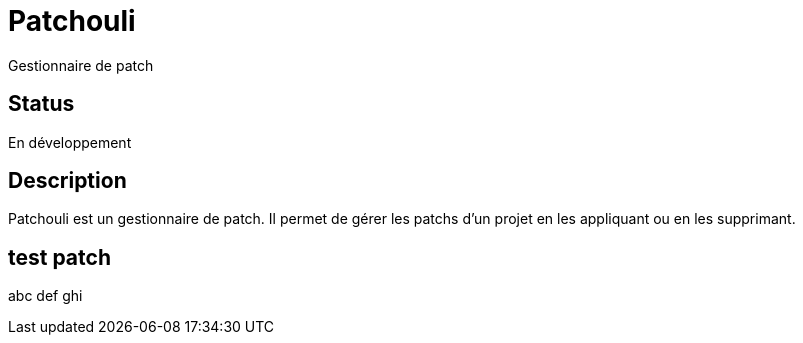 # Patchouli

Gestionnaire de patch

## Status 

En développement

## Description

Patchouli est un gestionnaire de patch.
Il permet de gérer les patchs d'un projet en les appliquant ou en les supprimant.

## test patch
abc def ghi
